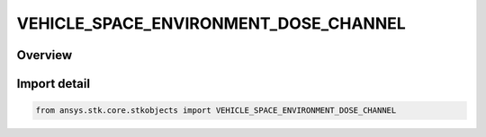 VEHICLE_SPACE_ENVIRONMENT_DOSE_CHANNEL
======================================

.. py:class:: VEHICLE_SPACE_ENVIRONMENT_DOSE_CHANNEL

   IntEnum


.. py:currentmodule:: ansys.stk.core.stkobjects

Overview
--------

.. tab-set::

    .. tab-item:: Members
        
        .. list-table::
            :header-rows: 0
            :widths: auto

            * - :py:attr:`~UNKNOWN`
              - An invalid AgEVeSpEnvDoseChannel value.

            * - :py:attr:`~HIGH_LET`
              - Characterizes high linear energy transport.

            * - :py:attr:`~LOW_LET`
              - Characterizes low linear energy transport.

            * - :py:attr:`~TOTAL`
              - Considers all linear energy transport.


Import detail
-------------

.. code-block:: python

    from ansys.stk.core.stkobjects import VEHICLE_SPACE_ENVIRONMENT_DOSE_CHANNEL


